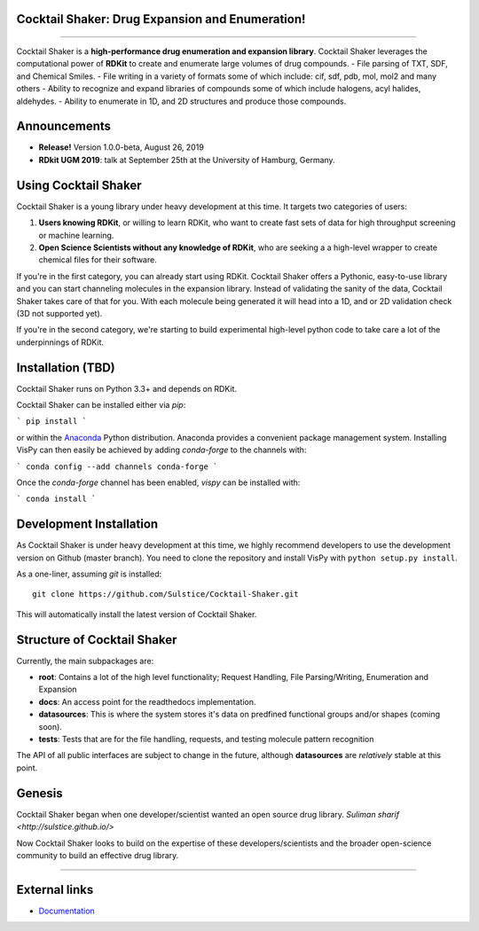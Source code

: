 
Cocktail Shaker: Drug Expansion and Enumeration!
------------------------------------------------

|Build| |License| |Coverage| |Python| |Gitter| |Zenodo| |Docs|

----

Cocktail Shaker is a **high-performance drug enumeration and expansion library**. Cocktail Shaker leverages the computational power of  **RDKit** to create and enumerate large volumes of drug compounds.
-  File parsing of TXT, SDF, and Chemical Smiles.
-  File writing in a variety of formats some of which include: cif, sdf, pdb, mol, mol2 and many others
-  Ability to recognize and expand libraries of compounds some of which include halogens, acyl halides, aldehydes.
-  Ability to enumerate in 1D, and 2D structures and produce those compounds.


Announcements
-------------

- **Release!** Version 1.0.0-beta, August 26, 2019
- **RDkit UGM 2019**: talk at September 25th at the University of Hamburg, Germany.


Using Cocktail Shaker
---------------------

Cocktail Shaker is a young library under heavy development at this time. It
targets two categories of users:

1. **Users knowing RDKit**, or willing to learn RDKit, who want to
   create fast sets of data for high throughput screening or machine learning.
2. **Open Science Scientists without any knowledge of RDKit**, who are seeking a
   a high-level wrapper to create chemical files for their software.

If you're in the first category, you can already start using RDKit.
Cocktail Shaker offers a Pythonic, easy-to-use library and you can start channeling molecules in the expansion library.
Instead of validating the sanity of the data, Cocktail Shaker takes care of that for you.
With each molecule being generated it will head into a 1D, and or 2D validation check (3D not supported yet).

If you're in the second category, we're starting to build experimental
high-level python code to take care a lot of the underpinnings of RDKit.

Installation (TBD)
------------------

Cocktail Shaker runs on Python 3.3+ and depends on RDKit.


Cocktail Shaker can be installed either via `pip`:

```
pip install
```

or within the `Anaconda <https://www.anaconda.com/download/>`_ Python
distribution. Anaconda provides a convenient package management system.
Installing VisPy can then easily be achieved by adding `conda-forge` to the
channels with:

```
conda config --add channels conda-forge
```

Once the `conda-forge` channel has been enabled, `vispy` can be installed with:

```
conda install
```

Development Installation
------------------------

As Cocktail Shaker is under heavy development at this time, we highly recommend
developers to use the development version on Github (master branch). You need
to clone the repository and install VisPy with
``python setup.py install``.

As a one-liner, assuming `git` is installed::

    git clone https://github.com/Sulstice/Cocktail-Shaker.git

This will automatically install the latest version of Cocktail Shaker.

Structure of Cocktail Shaker
----------------------------

Currently, the main subpackages are:

-  **root**: Contains a lot of the high level functionality; Request Handling, File Parsing/Writing, Enumeration and Expansion
-  **docs**: An access point for the readthedocs implementation.
-  **datasources**: This is where the system stores it's data on predfined functional groups and/or shapes (coming soon).
-  **tests**: Tests that are for the file handling, requests, and testing molecule pattern recognition

The API of all public interfaces are subject to change in the future,
although **datasources** are *relatively* stable at this point.


Genesis
-------

Cocktail Shaker began when one developer/scientist wanted an open source drug library.
`Suliman sharif <http://sulstice.github.io/>`

Now Cocktail Shaker looks to build on the expertise of these developers/scientists and the
broader open-science community to build an effective drug library.

----

External links
--------------

-  `Documentation <http://cocktail-shaker.readthedocs.org>`__

.. |Build| image:: https://travis-ci.org/Sulstice/Cocktail-Shaker.svg?branch=master
   :target: https://travis-ci.org/Sulstice/Cocktail-Shaker
.. |LICENSE| image:: https://img.shields.io/badge/license-new%20BSD-blue.svg
   :target: https://github.com/Sulstice/Cocktail-Shaker/blob/master/LICENSE
.. |Coverage| image:: https://coveralls.io/repos/github/Sulstice/Cocktail-Shaker/badge.svg?branch=master
   :target: https://coveralls.io/github/Sulstice/Cocktail-Shaker?branch=master
.. |Zenodo| image:: https://zenodo.org/badge/170644606.svg
   :target: https://zenodo.org/badge/latestdoi/170644606
.. |Gitter| image:: https://badges.gitter.im/Cocktail-Shaker/community.svg
   :target: https://gitter.im/Cocktail-Shaker/community?utm_source=badge&utm_medium=badge&utm_campaign=pr-badge&utm_content=badge
.. |Python| image:: https://img.shields.io/badge/python-3.6-blue.svg
.. |Docs| image:: https://readthedocs.org/projects/cocktail-shaker/badge/?version=latest
   :target: https://cocktail-shaker.readthedocs.io/en/latest/?badge=latest
   :alt: Documentation Status
